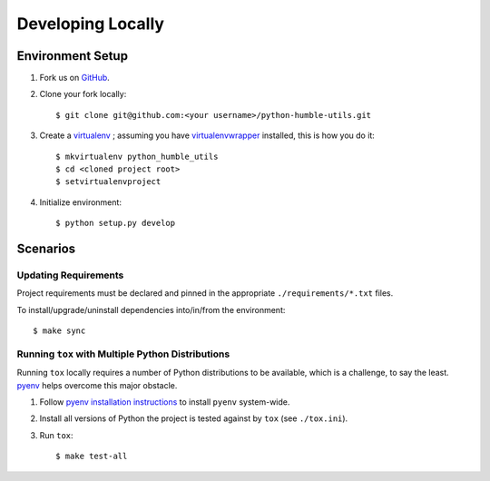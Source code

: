 .. highlight:: shell

.. _developing-locally:

Developing Locally
==================


Environment Setup
-----------------

#. Fork us on `GitHub`_.

#. Clone your fork locally::

    $ git clone git@github.com:<your username>/python-humble-utils.git

#. Create a `virtualenv`_ ; assuming you have `virtualenvwrapper`_ installed, this is how you do it::

    $ mkvirtualenv python_humble_utils
    $ cd <cloned project root>
    $ setvirtualenvproject

#. Initialize environment::

    $ python setup.py develop


.. _`GitHub`: https://github.com/webyneter/python-humble-utils/
.. _`virtualenv`: https://virtualenv.pypa.io/en/stable/
.. _`virtualenvwrapper`: https://virtualenvwrapper.readthedocs.io/en/stable/



Scenarios
---------


Updating Requirements
~~~~~~~~~~~~~~~~~~~~~

Project requirements must be declared and pinned in the appropriate ``./requirements/*.txt`` files.

To install/upgrade/uninstall dependencies into/in/from the environment::

    $ make sync


.. _developing-locally-tox:

Running ``tox`` with Multiple Python Distributions
~~~~~~~~~~~~~~~~~~~~~~~~~~~~~~~~~~~~~~~~~~~~~~~~~~

Running ``tox`` locally requires a number of Python distributions to be available,
which is a challenge, to say the least. `pyenv`_ helps overcome this major obstacle.

#. Follow `pyenv installation instructions`_ to install ``pyenv`` system-wide.

#. Install all versions of Python the project is tested against by ``tox`` (see ``./tox.ini``).

#. Run ``tox``::

    $ make test-all


.. _`pyenv`: https://github.com/pyenv/pyenv
.. _`pyenv installation instructions`: https://github.com/pyenv/pyenv#installation
